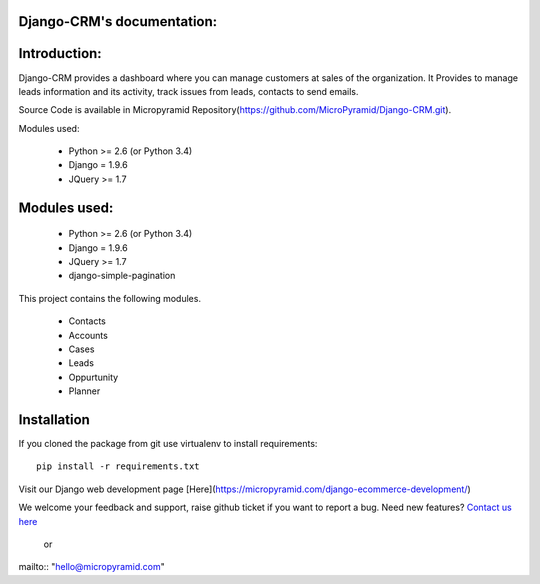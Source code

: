Django-CRM's documentation:
=====================================

Introduction:
=============

Django-CRM provides a dashboard where you can manage customers at sales of the organization. It Provides to manage leads information and its activity, track issues from leads, contacts to send emails.

Source Code is available in Micropyramid Repository(https://github.com/MicroPyramid/Django-CRM.git).

Modules used:

    * Python  >= 2.6 (or Python 3.4)
    * Django  = 1.9.6
    * JQuery  >= 1.7


Modules used:
=============

    * Python  >= 2.6 (or Python 3.4)
    * Django  = 1.9.6
    * JQuery  >= 1.7
    * django-simple-pagination

This project contains the following modules.

   * Contacts
   * Accounts
   * Cases
   * Leads
   * Oppurtunity
   * Planner


Installation
============

If you cloned the package from git use virtualenv to install requirements::

    pip install -r requirements.txt

Visit our Django web development page [Here](https://micropyramid.com/django-ecommerce-development/)


We welcome your feedback and support, raise github ticket if you want to report a bug. Need new features? `Contact us here`_

.. _contact us here: https://micropyramid.com/contact-us/

    or

mailto:: "hello@micropyramid.com"
